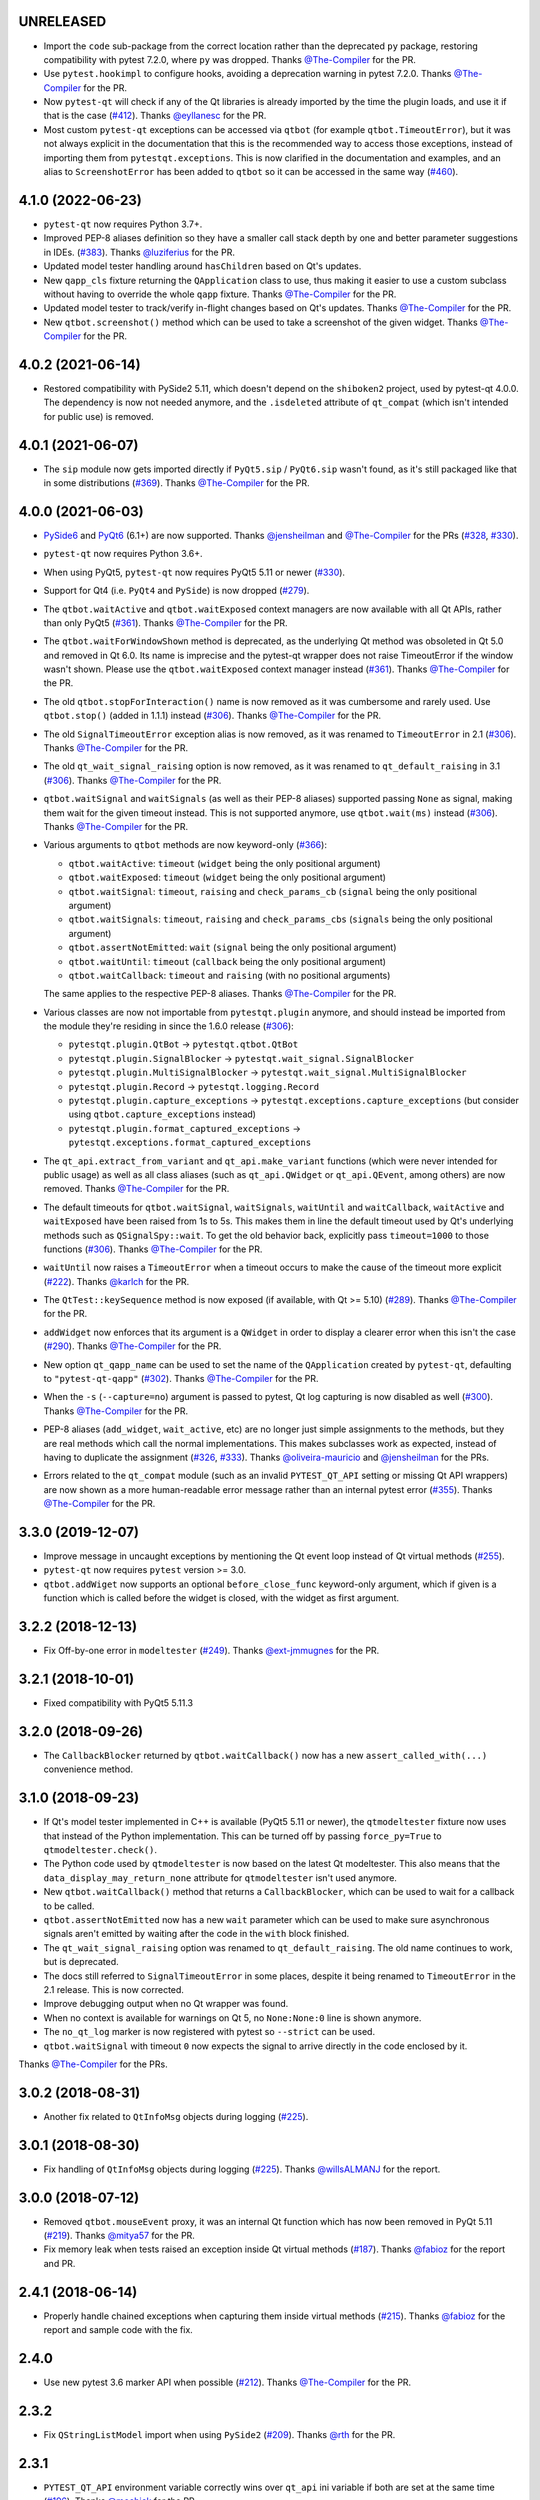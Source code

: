UNRELEASED
----------

- Import the ``code`` sub-package from the correct location rather than the
  deprecated ``py`` package, restoring compatibility with pytest 7.2.0, where
  ``py`` was dropped. Thanks `@The-Compiler`_ for the PR.

- Use ``pytest.hookimpl`` to configure hooks, avoiding a deprecation warning in
  pytest 7.2.0. Thanks `@The-Compiler`_ for the PR.

- Now ``pytest-qt`` will check if any of the Qt libraries is already imported by the time the plugin loads,
  and use it if that is the case (`#412`_). Thanks `@eyllanesc`_ for the PR.

- Most custom ``pytest-qt`` exceptions can be accessed via ``qtbot`` (for example ``qtbot.TimeoutError``),
  but it was not always explicit in the documentation that this is the recommended way to access those exceptions, instead
  of importing them from ``pytestqt.exceptions``.
  This is now clarified in the documentation and examples, and an alias to ``ScreenshotError`` has been
  added to ``qtbot`` so it can be accessed in the same way (`#460`_).

.. _#412: https://github.com/pytest-dev/pytest-qt/pull/412
.. _#460: https://github.com/pytest-dev/pytest-qt/pull/460
.. _@eyllanesc: https://github.com/eyllanesc

4.1.0 (2022-06-23)
------------------

- ``pytest-qt`` now requires Python 3.7+.
- Improved PEP-8 aliases definition so they have a smaller call stack depth by one and better parameter suggestions in IDEs. (`#383`_). Thanks `@luziferius`_ for the PR.
- Updated model tester handling around ``hasChildren`` based on Qt's updates.
- New ``qapp_cls`` fixture returning the ``QApplication`` class to use, thus
  making it easier to use a custom subclass without having to override the
  whole ``qapp`` fixture. Thanks `@The-Compiler`_ for the PR.
- Updated model tester to track/verify in-flight changes based on Qt's updates.
  Thanks `@The-Compiler`_ for the PR.
- New ``qtbot.screenshot()`` method which can be used to take a screenshot of
  the given widget. Thanks `@The-Compiler`_ for the PR.

.. _#383: https://github.com/pytest-dev/pytest-qt/pull/383
.. _@luziferius: https://github.com/luziferius

4.0.2 (2021-06-14)
------------------

- Restored compatibility with PySide2 5.11, which doesn't depend on the
  ``shiboken2`` project, used by pytest-qt 4.0.0. The dependency is now not
  needed anymore, and the ``.isdeleted`` attribute of ``qt_compat`` (which
  isn't intended for public use) is removed.

4.0.1 (2021-06-07)
------------------

- The ``sip`` module now gets imported directly if ``PyQt5.sip`` /
  ``PyQt6.sip`` wasn't found, as it's still packaged like that in some
  distributions (`#369`_). Thanks `@The-Compiler`_ for the PR.

.. _#369: https://github.com/pytest-dev/pytest-qt/pull/369

4.0.0 (2021-06-03)
------------------

- `PySide6 <https://pypi.org/project/PySide6>`__ and `PyQt6 <https://pypi.org/project/PyQt6>`__ (6.1+)
  are now supported. Thanks `@jensheilman`_ and `@The-Compiler`_ for the PRs (`#328`_, `#330`_).
- ``pytest-qt`` now requires Python 3.6+.
- When using PyQt5, ``pytest-qt`` now requires PyQt5 5.11 or newer (`#330`_).
- Support for Qt4 (i.e. ``PyQt4`` and ``PySide``) is now dropped (`#279`_).
- The ``qtbot.waitActive`` and ``qtbot.waitExposed`` context managers are now
  available with all Qt APIs, rather than only PyQt5 (`#361`_). Thanks
  `@The-Compiler`_ for the PR.
- The ``qtbot.waitForWindowShown`` method is deprecated, as the underlying Qt
  method was obsoleted in Qt 5.0 and removed in Qt 6.0. Its name is imprecise and
  the pytest-qt wrapper does not raise TimeoutError if the window wasn't shown.
  Please use the ``qtbot.waitExposed`` context manager instead (`#361`_). Thanks
  `@The-Compiler`_ for the PR.
- The old ``qtbot.stopForInteraction()`` name is now removed as it was
  cumbersome and rarely used. Use ``qtbot.stop()`` (added in 1.1.1) instead
  (`#306`_). Thanks `@The-Compiler`_ for the PR.
- The old ``SignalTimeoutError`` exception alias is now removed, as it was renamed to
  ``TimeoutError`` in 2.1 (`#306`_). Thanks `@The-Compiler`_ for the PR.
- The old ``qt_wait_signal_raising`` option is now removed, as it was renamed to
  ``qt_default_raising`` in 3.1 (`#306`_). Thanks `@The-Compiler`_ for the PR.
- ``qtbot.waitSignal`` and ``waitSignals`` (as well as their PEP-8 aliases)
  supported passing ``None`` as signal, making them wait for the given timeout
  instead. This is not supported anymore, use ``qtbot.wait(ms)`` instead
  (`#306`_). Thanks `@The-Compiler`_ for the PR.
- Various arguments to ``qtbot`` methods are now keyword-only (`#366`_):

  * ``qtbot.waitActive``: ``timeout`` (``widget`` being the only positional argument)
  * ``qtbot.waitExposed``: ``timeout`` (``widget`` being the only positional argument)
  * ``qtbot.waitSignal``:  ``timeout``, ``raising`` and ``check_params_cb`` (``signal`` being the only positional argument)
  * ``qtbot.waitSignals``:  ``timeout``, ``raising`` and ``check_params_cbs`` (``signals`` being the only positional argument)
  * ``qtbot.assertNotEmitted``:  ``wait`` (``signal`` being the only positional argument)
  * ``qtbot.waitUntil``:  ``timeout`` (``callback`` being the only positional argument)
  * ``qtbot.waitCallback``:  ``timeout`` and ``raising`` (with no positional arguments)

  The same applies to the respective PEP-8 aliases. Thanks `@The-Compiler`_ for
  the PR.
- Various classes are now not importable from ``pytestqt.plugin`` anymore, and
  should instead be imported from the module they're residing in since the 1.6.0
  release (`#306`_):

  * ``pytestqt.plugin.QtBot`` -> ``pytestqt.qtbot.QtBot``
  * ``pytestqt.plugin.SignalBlocker`` -> ``pytestqt.wait_signal.SignalBlocker``
  * ``pytestqt.plugin.MultiSignalBlocker`` -> ``pytestqt.wait_signal.MultiSignalBlocker``
  * ``pytestqt.plugin.Record`` -> ``pytestqt.logging.Record``
  * ``pytestqt.plugin.capture_exceptions`` ->
    ``pytestqt.exceptions.capture_exceptions`` (but consider using
    ``qtbot.capture_exceptions`` instead)
  * ``pytestqt.plugin.format_captured_exceptions`` ->
    ``pytestqt.exceptions.format_captured_exceptions``
- The ``qt_api.extract_from_variant`` and ``qt_api.make_variant`` functions
  (which were never intended for public usage) as well as all class aliases
  (such as ``qt_api.QWidget`` or ``qt_api.QEvent``, among others) are now
  removed. Thanks `@The-Compiler`_ for the PR.
- The default timeouts for ``qtbot.waitSignal``, ``waitSignals``, ``waitUntil``
  and ``waitCallback``, ``waitActive`` and ``waitExposed`` have been raised from
  1s to 5s. This makes them in line the default timeout used by Qt's underlying
  methods such as ``QSignalSpy::wait``. To get the old behavior back, explicitly
  pass ``timeout=1000`` to those functions (`#306`_). Thanks `@The-Compiler`_
  for the PR.
- ``waitUntil`` now raises a ``TimeoutError`` when a timeout occurs to make the
  cause of the timeout more explicit (`#222`_). Thanks `@karlch`_ for the PR.
- The ``QtTest::keySequence`` method is now exposed (if available, with Qt >=
  5.10) (`#289`_). Thanks `@The-Compiler`_ for the PR.
- ``addWidget`` now enforces that its argument is a ``QWidget`` in order to
  display a clearer error when this isn't the case (`#290`_). Thanks
  `@The-Compiler`_ for the PR.
- New option ``qt_qapp_name`` can be used to set the name of the
  ``QApplication`` created by ``pytest-qt``, defaulting to ``"pytest-qt-qapp"``
  (`#302`_). Thanks `@The-Compiler`_ for the PR.
- When the ``-s`` (``--capture=no``) argument is passed to pytest, Qt log
  capturing is now disabled as well (`#300`_). Thanks `@The-Compiler`_ for the PR.
- PEP-8 aliases (``add_widget``, ``wait_active``, etc) are no longer just simple
  assignments to the methods, but they are real methods which call the normal
  implementations. This makes subclasses work as expected, instead of having to
  duplicate the assignment (`#326`_, `#333`_). Thanks `@oliveira-mauricio`_ and
  `@jensheilman`_ for the PRs.
- Errors related to the ``qt_compat`` module (such as an invalid
  ``PYTEST_QT_API`` setting or missing Qt API wrappers) are now shown as a more
  human-readable error message rather than an internal pytest error (`#355`_). Thanks
  `@The-Compiler`_ for the PR.

.. _#222: https://github.com/pytest-dev/pytest-qt/pull/222
.. _#326: https://github.com/pytest-dev/pytest-qt/pull/326
.. _#328: https://github.com/pytest-dev/pytest-qt/issues/328
.. _#330: https://github.com/pytest-dev/pytest-qt/pull/330
.. _#279: https://github.com/pytest-dev/pytest-qt/pull/279
.. _#361: https://github.com/pytest-dev/pytest-qt/pull/361
.. _#306: https://github.com/pytest-dev/pytest-qt/pull/306
.. _#289: https://github.com/pytest-dev/pytest-qt/pull/289
.. _#290: https://github.com/pytest-dev/pytest-qt/issues/290
.. _#302: https://github.com/pytest-dev/pytest-qt/pull/302
.. _#300: https://github.com/pytest-dev/pytest-qt/pull/300
.. _#333: https://github.com/pytest-dev/pytest-qt/issue/333
.. _#355: https://github.com/pytest-dev/pytest-qt/issue/355
.. _#366: https://github.com/pytest-dev/pytest-qt/issue/366
.. _@karlch: https://github.com/karlch
.. _@oliveira-mauricio: https://github.com/oliveira-mauricio
.. _@jensheilman: https://github.com/jensheilman

3.3.0 (2019-12-07)
------------------

- Improve message in uncaught exceptions by mentioning the Qt event loop instead of
  Qt virtual methods (`#255`_).

- ``pytest-qt`` now requires ``pytest`` version >= 3.0.

- ``qtbot.addWiget`` now supports an optional ``before_close_func`` keyword-only argument, which if given is a function
  which is called before the widget is closed, with the widget as first argument.

.. _#255: https://github.com/pytest-dev/pytest-qt/pull/255

3.2.2 (2018-12-13)
------------------

- Fix Off-by-one error in ``modeltester`` (`#249`_). Thanks `@ext-jmmugnes`_ for the PR.

.. _#249: https://github.com/pytest-dev/pytest-qt/pull/249


3.2.1 (2018-10-01)
------------------

- Fixed compatibility with PyQt5 5.11.3

3.2.0 (2018-09-26)
------------------

- The ``CallbackBlocker`` returned by ``qtbot.waitCallback()`` now has a new
  ``assert_called_with(...)`` convenience method.

3.1.0 (2018-09-23)
------------------

- If Qt's model tester implemented in C++ is available (PyQt5 5.11 or newer),
  the ``qtmodeltester`` fixture now uses that instead of the Python
  implementation. This can be turned off by passing  ``force_py=True`` to
  ``qtmodeltester.check()``.

- The Python code used by ``qtmodeltester`` is now based on the latest Qt
  modeltester. This also means that the ``data_display_may_return_none``
  attribute for ``qtmodeltester`` isn't used anymore.

- New ``qtbot.waitCallback()`` method that returns a ``CallbackBlocker``, which
  can be used to wait for a callback to be called.

- ``qtbot.assertNotEmitted`` now has a new ``wait`` parameter which can be used
  to make sure asynchronous signals aren't emitted by waiting after the code in
  the ``with`` block finished.

- The ``qt_wait_signal_raising`` option was renamed to ``qt_default_raising``.
  The old name continues to work, but is deprecated.

- The docs still referred to ``SignalTimeoutError`` in some places, despite it
  being renamed to ``TimeoutError`` in the 2.1 release. This is now corrected.

- Improve debugging output when no Qt wrapper was found.

- When no context is available for warnings on Qt 5, no ``None:None:0`` line is
  shown anymore.

- The ``no_qt_log`` marker is now registered with pytest so ``--strict`` can be
  used.

- ``qtbot.waitSignal`` with timeout ``0`` now expects the signal to arrive
  directly in the code enclosed by it.

Thanks `@The-Compiler`_ for the PRs.

3.0.2 (2018-08-31)
------------------

- Another fix related to ``QtInfoMsg`` objects during logging (`#225`_).


3.0.1 (2018-08-30)
------------------

- Fix handling of ``QtInfoMsg`` objects during logging (`#225`_).
  Thanks `@willsALMANJ`_ for the report.

.. _#225: https://github.com/pytest-dev/pytest-qt/issues/225


3.0.0 (2018-07-12)
------------------

- Removed ``qtbot.mouseEvent`` proxy, it was an internal Qt function which has
  now been removed in PyQt 5.11 (`#219`_). Thanks `@mitya57`_ for the PR.

- Fix memory leak when tests raised an exception inside Qt virtual methods (`#187`_).
  Thanks `@fabioz`_ for the report and PR.

.. _#187: https://github.com/pytest-dev/pytest-qt/issues/187
.. _#219: https://github.com/pytest-dev/pytest-qt/pull/219


2.4.1 (2018-06-14)
------------------

- Properly handle chained exceptions when capturing them inside
  virtual methods (`#215`_). Thanks `@fabioz`_ for the report and sample
  code with the fix.

.. _#215: https://github.com/pytest-dev/pytest-qt/pull/215


2.4.0
-----

- Use new pytest 3.6 marker API when possible (`#212`_). Thanks `@The-Compiler`_ for the PR.

.. _#212: https://github.com/pytest-dev/pytest-qt/pull/212

2.3.2
-----

- Fix ``QStringListModel`` import when using ``PySide2`` (`#209`_). Thanks `@rth`_ for the PR.

.. _#209: https://github.com/pytest-dev/pytest-qt/pull/209


2.3.1
-----

- ``PYTEST_QT_API`` environment variable correctly wins over ``qt_api``
  ini variable if both are set at the same time (`#196`_). Thanks `@mochick`_ for the PR.

.. _#196: https://github.com/pytest-dev/pytest-qt/pull/196


2.3.0
-----

- New ``qapp_args`` fixture which can be used to pass custom arguments to
  ``QApplication``.
  Thanks `@The-Compiler`_ for the PR.

2.2.1
-----

- ``modeltester`` now accepts ``QBrush`` for ``BackgroundColorRole`` and ``TextColorRole`` (`#189`_).
  Thanks `@p0las`_ for the PR.

.. _#189: https://github.com/pytest-dev/pytest-qt/issues/189



2.2.0
-----

- ``pytest-qt`` now supports `PySide2`_ thanks to `@rth`_!

.. _PySide2: https://wiki.qt.io/PySide2


2.1.2
-----

- Fix issue where ``pytestqt`` was hiding the information when there's an exception raised from another exception on Python 3.

2.1.1
-----

- Fixed tests on Python 3.6.

2.1
---

- ``waitSignal`` and ``waitSignals`` now provide much more detailed messages
  when expected signals are not emitted. Many thanks to `@MShekow`_ for the PR
  (`#153`_).

- ``qtbot`` fixture now can capture Qt virtual method exceptions in a block using
  ``captureExceptions`` (`#154`_). Thanks to `@fogo`_ for the PR.

- New `qtbot.waitActive`_ and `qtbot.waitExposed`_ methods for PyQt5.
  Thanks `@The-Compiler`_ for the request (`#158`_).

- ``SignalTimeoutError`` has been renamed to ``TimeoutError``. ``SignalTimeoutError`` is kept as
  a backward compatibility alias.

.. _qtbot.waitActive: http://pytest-qt.readthedocs.io/en/latest/reference.html#pytestqt.qtbot.QtBot.waitActive
.. _qtbot.waitExposed: http://pytest-qt.readthedocs.io/en/latest/reference.html#pytestqt.qtbot.QtBot.waitExposed

.. _#153: https://github.com/pytest-dev/pytest-qt/issues/153
.. _#154: https://github.com/pytest-dev/pytest-qt/issues/154
.. _#158: https://github.com/pytest-dev/pytest-qt/issues/158

2.0
---

Breaking Changes
~~~~~~~~~~~~~~~~

With ``pytest-qt`` 2.0, we changed some defaults to values we think are much
better, however this required some backwards-incompatible changes:

- ``pytest-qt`` now defaults to using ``PyQt5`` if ``PYTEST_QT_API`` is not set.
  Before, it preferred ``PySide`` which is using the discontinued Qt4.

- Python 3 versions prior to 3.4 are no longer supported.

- The ``@pytest.mark.qt_log_ignore`` mark now defaults to ``extend=True``, i.e.
  extends the patterns defined in the config file rather than overriding them.
  You can pass ``extend=False`` to get the old behaviour of overriding the
  patterns.

- ``qtbot.waitSignal`` now defaults to ``raising=True`` and raises an exception
  on timeouts. You can set ``qt_wait_signal_raising = false`` in your config to
  get back the old behaviour.

- ``PYTEST_QT_FORCE_PYQT`` environment variable is no longer supported. Set ``PYTEST_QT_API``
  to the appropriate value instead or the new ``qt_api`` configuration option in your
  ``pytest.ini`` file.


New Features
~~~~~~~~~~~~

* From this version onward, ``pytest-qt`` is licensed under the MIT license (`#134`_).

* New ``qtmodeltester`` fixture to test ``QAbstractItemModel`` subclasses.
  Thanks `@The-Compiler`_ for the initiative and port of the original C++ code
  for ModelTester (`#63`_).

* New ``qtbot.waitUntil`` method, which continuously calls a callback until a condition
  is met or a timeout is reached. Useful for testing asynchronous features
  (like in X window environments for example).

* ``waitSignal`` and ``waitSignals`` can receive an optional callback (or list of callbacks)
  that can evaluate if the arguments of emitted signals should resume execution or not.
  Additionally ``waitSignals`` has a new ``order`` parameter that allows to expect signals
  and their arguments in a strict, semi-strict or no specific order.
  Thanks `@MShekow`_ for the PR (`#141`_).

* Now which Qt binding ``pytest-qt`` will use can be configured by the ``qt_api`` config option.
  Thanks `@The-Compiler`_ for the request (`#129`_).

* While ``pytestqt.qt_compat`` is an internal module and shouldn't be imported directly,
  it is known that some test suites did import it. This module now uses a lazy-load mechanism
  to load Qt classes and objects, so the old symbols (``QtCore``, ``QApplication``, etc.) are
  no longer available from it.

.. _#134: https://github.com/pytest-dev/pytest-qt/issues/134
.. _#141: https://github.com/pytest-dev/pytest-qt/pull/141
.. _#63: https://github.com/pytest-dev/pytest-qt/pull/63
.. _#129: https://github.com/pytest-dev/pytest-qt/issues/129


Other Changes
~~~~~~~~~~~~~

- Exceptions caught by ``pytest-qt`` in ``sys.excepthook`` are now also printed
  to ``stderr``, making debugging them easier from within an IDE.
  Thanks `@fabioz`_ for the PR (`126`_)!

.. _126: https://github.com/pytest-dev/pytest-qt/pull/126

1.11.0
------

.. note::

    The default value for ``raising`` is planned to change to ``True`` starting in
    pytest-qt version ``1.12``. Users wishing to preserve
    the current behavior (``raising`` is ``False`` by default) should make
    use of the new ``qt_wait_signal_raising`` ini option below.

- New ``qt_wait_signal_raising`` ini option can be used to override the default
  value of the ``raising`` parameter of the ``qtbot.waitSignal`` and
  ``qtbot.waitSignals`` functions when omitted:

  .. code-block:: ini

      [pytest]
      qt_wait_signal_raising = true

  Calls which explicitly pass the ``raising`` parameter are not affected.
  Thanks `@The-Compiler`_ for idea and initial work on a PR (`120`_).


- ``qtbot`` now has a new ``assertNotEmitted`` context manager which can be
  used to ensure the given signal is not emitted (`92`_).
  Thanks `@The-Compiler`_ for the PR!


.. _92: https://github.com/pytest-dev/pytest-qt/issues/92
.. _120: https://github.com/pytest-dev/pytest-qt/issues/120


1.10.0
------

- ``SignalBlocker`` now has a ``args`` attribute with the arguments of the
  signal that triggered it, or ``None`` on a time out (`115`_).
  Thanks `@billyshambrook`_ for the request and `@The-Compiler`_ for the PR.

- ``MultiSignalBlocker`` is now properly disconnects from signals upon exit.

.. _115: https://github.com/pytest-dev/pytest-qt/issues/115

1.9.0
-----

- Exception capturing now happens as early/late as possible in order to catch
  all possible exceptions (including fixtures)(`105`_). Thanks
  `@The-Compiler`_ for the request.

- Widgets registered by ``qtbot.addWidget`` are now closed  before all other
  fixtures are tear down (`106`_). Thanks `@The-Compiler`_ for request.

- ``qtbot`` now has a new ``wait`` method which does a blocking wait while the
  event loop continues to run, similar to ``QTest::qWait``. Thanks
  `@The-Compiler`_ for the PR (closes `107`_)!

- raise ``RuntimeError`` instead of ``ImportError`` when failing to import
  any Qt binding: raising the latter causes ``pluggy`` in ``pytest-2.8`` to
  generate a subtle warning instead of a full blown error.
  Thanks `@Sheeo`_ for bringing this problem to attention (closes `109`_).

.. _105: https://github.com/pytest-dev/pytest-qt/issues/105
.. _106: https://github.com/pytest-dev/pytest-qt/issues/106
.. _107: https://github.com/pytest-dev/pytest-qt/issues/107
.. _109: https://github.com/pytest-dev/pytest-qt/issues/109


1.8.0
-----

- ``pytest.mark.qt_log_ignore`` now supports an ``extend`` parameter that will extend
  the list of regexes used to ignore Qt messages (defaults to False).
  Thanks `@The-Compiler`_ for the PR (`99`_).

- Fixed internal error when interacting with other plugins that raise an error,
  hiding the original exception (`98`_). Thanks `@The-Compiler`_ for the PR!

- Now ``pytest-qt`` is properly tested with PyQt5 on Travis-CI. Many thanks
  to `@The-Compiler`_ for the PR!

.. _99: https://github.com/pytest-dev/pytest-qt/issues/99
.. _98: https://github.com/pytest-dev/pytest-qt/issues/98

1.7.0
-----

- ``PYTEST_QT_API`` can now be set to ``pyqt4v2`` in order to use version 2 of the
  PyQt4 API. Thanks `@montefra`_ for the PR (`93`_)!

.. _93: https://github.com/pytest-dev/pytest-qt/issues/93


1.6.0
-----

- Reduced verbosity when exceptions are captured in virtual methods
  (`77`_, thanks `@The-Compiler`_).

- ``pytestqt.plugin`` has been split in several files (`74`_) and tests have been
  moved out of the ``pytestqt`` package. This should not affect users, but it
  is worth mentioning nonetheless.

- ``QApplication.processEvents()`` is now called before and after other fixtures
  and teardown hooks, to better try to avoid non-processed events from leaking
  from one test to the next. (67_, thanks `@The-Compiler`_).

- Show Qt/PyQt/PySide versions in pytest header (68_, thanks `@The-Compiler`_!).

- Disconnect SignalBlocker functions after its loop exits to ensure second
  emissions that call the internal functions on the now-garbage-collected
  SignalBlocker instance (#69, thanks `@The-Compiler`_ for the PR).

.. _77: https://github.com/pytest-dev/pytest-qt/issues/77
.. _74: https://github.com/pytest-dev/pytest-qt/issues/74
.. _67: https://github.com/pytest-dev/pytest-qt/issues/67
.. _68: https://github.com/pytest-dev/pytest-qt/issues/68

1.5.1
-----

- Exceptions are now captured also during test tear down, as delayed events will
  get processed then and might raise exceptions in virtual methods;
  this is specially problematic in ``PyQt5.5``, which
  `changed the behavior <http://pyqt.sourceforge.net/Docs/PyQt5/incompatibilities.html#pyqt-v5-5>`_
  to call ``abort`` by default, which will crash the interpreter.
  (65_, thanks `@The-Compiler`_).

.. _65: https://github.com/pytest-dev/pytest-qt/issues/65

1.5.0
-----

- Fixed log line number in messages, and provide better contextual information
  in Qt5 (55_, thanks `@The-Compiler`_);

- Fixed issue where exceptions inside a ``waitSignals`` or ``waitSignal``
  with-statement block would be swallowed and a ``SignalTimeoutError`` would be
  raised instead. (59_, thanks `@The-Compiler`_ for bringing up the issue and
  providing a test case);

- Fixed issue where the first usage of ``qapp`` fixture would return ``None``.
  Thanks to `@gqmelo`_ for noticing and providing a PR;
- New ``qtlog`` now sports a context manager method, ``disabled`` (58_).
  Thanks `@The-Compiler`_ for the idea and testing;

.. _55: https://github.com/pytest-dev/pytest-qt/issues/55
.. _58: https://github.com/pytest-dev/pytest-qt/issues/58
.. _59: https://github.com/pytest-dev/pytest-qt/issues/59

1.4.0
-----

- Messages sent by ``qDebug``, ``qWarning``, ``qCritical`` are captured and displayed
  when tests fail, similar to `pytest-catchlog`_. Also, tests
  can be configured to automatically fail if an unexpected message is generated.

- New method ``waitSignals``: will block until **all** signals given are
  triggered (thanks `@The-Compiler`_ for idea and complete PR).

- New parameter ``raising`` to ``waitSignals`` and ``waitSignals``: when ``True``
  will raise a ``qtbot.SignalTimeoutError`` exception when
  timeout is reached (defaults to ``False``).
  (thanks again to `@The-Compiler`_ for idea and complete PR).

- ``pytest-qt`` now requires ``pytest`` version >= 2.7.

.. _pytest-catchlog: https://pypi.python.org/pypi/pytest-catchlog

Internal changes to improve memory management
~~~~~~~~~~~~~~~~~~~~~~~~~~~~~~~~~~~~~~~~~~~~~

- ``QApplication.exit()`` is no longer called at the end of the test session
  and the ``QApplication`` instance is not garbage collected anymore;

- ``QtBot`` no longer receives a QApplication as a parameter in the
  constructor, always referencing ``QApplication.instance()`` now; this avoids
  keeping an extra reference in the ``qtbot`` instances.

- ``deleteLater`` is called on widgets added in ``QtBot.addWidget`` at the end
  of each test;

- ``QApplication.processEvents()`` is called at the end of each test to
  make sure widgets are cleaned up;

1.3.0
-----

- pytest-qt now supports `PyQt5`_!

  Which Qt api will be used is still detected automatically, but you can choose
  one using the ``PYTEST_QT_API`` environment variable
  (the old ``PYTEST_QT_FORCE_PYQT`` is still supported for backward compatibility).

  Many thanks to `@jdreaver`_ for helping to test this release!

.. _PyQt5: http://pyqt.sourceforge.net/Docs/PyQt5/introduction.html

1.2.3
-----

- Now the module ````qt_compat```` no longer sets ``QString`` and ``QVariant`` APIs to
  ``2`` for PyQt, making it compatible for those still using version ``1`` of the
  API.

1.2.2
-----

- Now it is possible to disable automatic exception capture by using markers or
  a ``pytest.ini`` option. Consult the documentation for more information.
  (`26`_, thanks `@datalyze-solutions`_ for bringing this up).

- ``QApplication`` instance is created only if it wasn't created yet
  (`21`_, thanks `@fabioz`_!)

- ``addWidget`` now keeps a weak reference its widgets (`20`_, thanks `@fabioz`_)

.. _26: https://github.com/pytest-dev/pytest-qt/issues/26
.. _21: https://github.com/pytest-dev/pytest-qt/issues/21
.. _20: https://github.com/pytest-dev/pytest-qt/issues/20

1.2.1
-----

- Fixed 16_: a signal emitted immediately inside a ``waitSignal`` block now
  works as expected (thanks `@baudren`_).

.. _16: https://github.com/pytest-dev/pytest-qt/issues/16

1.2.0
-----

This version include the new ``waitSignal`` function, which makes it easy
to write tests for long running computations that happen in other threads
or processes:

.. code-block:: python

    def test_long_computation(qtbot):
        app = Application()

        # Watch for the app.worker.finished signal, then start the worker.
        with qtbot.waitSignal(app.worker.finished, timeout=10000) as blocker:
            blocker.connect(app.worker.failed)  # Can add other signals to blocker
            app.worker.start()
            # Test will wait here until either signal is emitted, or 10 seconds has elapsed

        assert blocker.signal_triggered  # Assuming the work took less than 10 seconds
        assert_application_results(app)

Many thanks to `@jdreaver`_ for discussion and complete PR! (`12`_, `13`_)

.. _12: https://github.com/pytest-dev/pytest-qt/issues/12
.. _13: https://github.com/pytest-dev/pytest-qt/issues/13

1.1.1
-----

- Added ``stop`` as an alias for ``stopForInteraction`` (`10`_, thanks `@itghisi`_)

- Now exceptions raised in virtual methods make tests fail, instead of silently
  passing (`11`_). If an exception is raised, the test will fail and it exceptions
  that happened inside virtual calls will be printed as such::


    E           Failed: Qt exceptions in virtual methods:
    E           ________________________________________________________________________________
    E             File "x:\pytest-qt\pytestqt\_tests\test_exceptions.py", line 14, in event
    E               raise ValueError('mistakes were made')
    E
    E           ValueError: mistakes were made
    E           ________________________________________________________________________________
    E             File "x:\pytest-qt\pytestqt\_tests\test_exceptions.py", line 14, in event
    E               raise ValueError('mistakes were made')
    E
    E           ValueError: mistakes were made
    E           ________________________________________________________________________________

  Thanks to `@jdreaver`_ for request and sample code!

- Fixed documentation for ``QtBot``: it was not being rendered in the
  docs due to an import error.

.. _10: https://github.com/pytest-dev/pytest-qt/issues/10
.. _11: https://github.com/pytest-dev/pytest-qt/issues/11

1.1.0
-----

Python 3 support.

1.0.2
-----

Minor documentation fixes.

1.0.1
-----

Small bug fix release.

1.0.0
-----

First working version.


.. _@baudren: https://github.com/baudren
.. _@billyshambrook: https://github.com/billyshambrook
.. _@datalyze-solutions: https://github.com/datalyze-solutions
.. _@ext-jmmugnes: https://github.com/ext-jmmugnes
.. _@fabioz: https://github.com/fabioz
.. _@fogo: https://github.com/fogo
.. _@gqmelo: https://github.com/gqmelo
.. _@itghisi: https://github.com/itghisi
.. _@jdreaver: https://github.com/jdreaver
.. _@mitya57: https://github.com/mitya57
.. _@mochick: https://github.com/mochick
.. _@montefra: https://github.com/montefra
.. _@MShekow: https://github.com/MShekow
.. _@p0las: https://github.com/p0las
.. _@rth: https://github.com/rth
.. _@Sheeo: https://github.com/Sheeo
.. _@The-Compiler: https://github.com/The-Compiler
.. _@willsALMANJ: https://github.com/willsALMANJ
